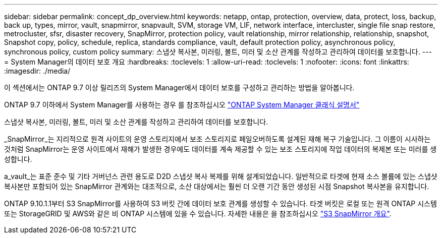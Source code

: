 ---
sidebar: sidebar 
permalink: concept_dp_overview.html 
keywords: netapp, ontap, protection, overview, data, protect, loss, backup, back up, types, mirror, vault, snapmirror, snapvault, SVM, storage VM, LIF, network interface, intercluster, single file snap restore, metrocluster, sfsr, disaster recovery, SnapMirror, protection policy, vault relationship, mirror relationship, relationship, snapshot, Snapshot copy, policy, schedule, replica, standards compliance, vault, default protection policy, asynchronous policy, synchronous policy, custom policy 
summary: 스냅샷 복사본, 미러링, 볼트, 미러 및 소산 관계를 작성하고 관리하여 데이터를 보호합니다. 
---
= System Manager의 데이터 보호 개요
:hardbreaks:
:toclevels: 1
:allow-uri-read: 
:toclevels: 1
:nofooter: 
:icons: font
:linkattrs: 
:imagesdir: ./media/


[role="lead"]
이 섹션에서는 ONTAP 9.7 이상 릴리즈의 System Manager에서 데이터 보호를 구성하고 관리하는 방법을 알아봅니다.

ONTAP 9.7 이하에서 System Manager를 사용하는 경우 를 참조하십시오 link:https://docs.netapp.com/us-en/ontap-system-manager-classic/index.html["ONTAP System Manager 클래식 설명서"^]

스냅샷 복사본, 미러링, 볼트, 미러 및 소산 관계를 작성하고 관리하여 데이터를 보호합니다.

_SnapMirror_는 지리적으로 원격 사이트의 운영 스토리지에서 보조 스토리지로 페일오버하도록 설계된 재해 복구 기술입니다. 그 이름이 시사하는 것처럼 SnapMirror는 운영 사이트에서 재해가 발생한 경우에도 데이터를 계속 제공할 수 있는 보조 스토리지에 작업 데이터의 복제본 또는 미러를 생성합니다.

a_vault_는 표준 준수 및 기타 거버넌스 관련 용도로 D2D 스냅샷 복사 복제를 위해 설계되었습니다. 일반적으로 타겟에 현재 소스 볼륨에 있는 스냅샷 복사본만 포함되어 있는 SnapMirror 관계와는 대조적으로, 소산 대상에서는 훨씬 더 오랜 기간 동안 생성된 시점 Snapshot 복사본을 유지합니다.

ONTAP 9.10.1.1부터 S3 SnapMirror를 사용하여 S3 버킷 간에 데이터 보호 관계를 생성할 수 있습니다. 타겟 버킷은 로컬 또는 원격 ONTAP 시스템 또는 StorageGRID 및 AWS와 같은 비 ONTAP 시스템에 있을 수 있습니다. 자세한 내용은 을 참조하십시오 link:s3-snapmirror/index.html["S3 SnapMirror 개요"].
